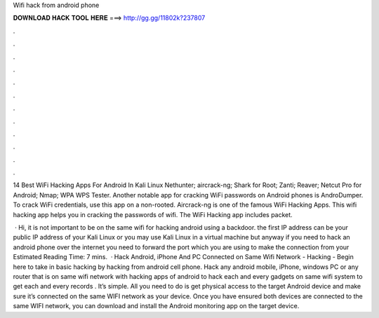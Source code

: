 Wifi hack from android phone



𝐃𝐎𝐖𝐍𝐋𝐎𝐀𝐃 𝐇𝐀𝐂𝐊 𝐓𝐎𝐎𝐋 𝐇𝐄𝐑𝐄 ===> http://gg.gg/11802k?237807



.



.



.



.



.



.



.



.



.



.



.



.

14 Best WiFi Hacking Apps For Android In Kali Linux Nethunter; aircrack-ng; Shark for Root; Zanti; Reaver; Netcut Pro for Android; Nmap; WPA WPS Tester. Another notable app for cracking WiFi passwords on Android phones is AndroDumper. To crack WiFi credentials, use this app on a non-rooted. Aircrack-ng is one of the famous WiFi Hacking Apps. This wifi hacking app helps you in cracking the passwords of wifi. The WiFi Hacking app includes packet.

 · Hi, it is not important to be on the same wifi for hacking android using a backdoor. the first IP address can be your public IP address of your Kali Linux or you may use Kali Linux in a virtual machine but anyway if you need to hack an android phone over the internet you need to forward the port which you are using to make the connection from your Estimated Reading Time: 7 mins.  · Hack Android, iPhone And PC Connected on Same Wifi Network - Hacking - Begin here to take in basic hacking by hacking from android cell phone. Hack any android mobile, iPhone, windows PC or any router that is on same wifi network with hacking apps of android to hack each and every gadgets on same wifi system to get each and every records . It’s simple. All you need to do is get physical access to the target Android device and make sure it’s connected on the same WIFI network as your device. Once you have ensured both devices are connected to the same WIFI network, you can download and install the Android monitoring app on the target device.
